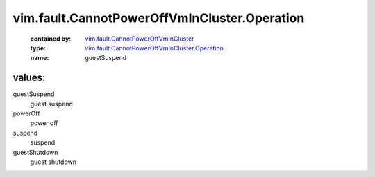 .. _vim.fault.CannotPowerOffVmInCluster: ../../../vim/fault/CannotPowerOffVmInCluster.rst

.. _vim.fault.CannotPowerOffVmInCluster.Operation: ../../../vim/fault/CannotPowerOffVmInCluster/Operation.rst

vim.fault.CannotPowerOffVmInCluster.Operation
=============================================
  :contained by: `vim.fault.CannotPowerOffVmInCluster`_

  :type: `vim.fault.CannotPowerOffVmInCluster.Operation`_

  :name: guestSuspend

values:
--------

guestSuspend
   guest suspend

powerOff
   power off

suspend
   suspend

guestShutdown
   guest shutdown
